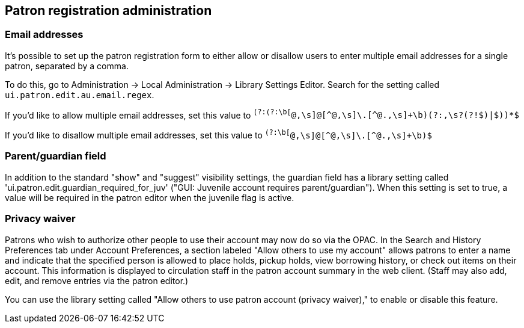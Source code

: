 Patron registration administration
----------------------------------

indexterm:[new patron form]
indexterm:[edit patron form]
indexterm:[patron registration form]
indexterm:[forms,new patron]
indexterm:[forms,edit patron]
indexterm:[forms,patron registration]

Email addresses
~~~~~~~~~~~~~~~

indexterm:[patrons,email addresses]
indexterm:[email]


It's possible to set up the patron registration form to
either allow or disallow users to enter multiple email
addresses for a single patron, separated by a comma.

To do this, go to Administration -> Local Administration
-> Library Settings Editor.  Search for the setting called
`ui.patron.edit.au.email.regex`.

If you'd like to allow multiple email addresses, set this
value to `^(?:(?:\b[^@,\s]+@[^@,\s]+\.[^@.,\s]+\b)(?:,\s?(?!$)|$))*$`

If you'd like to disallow multiple email addresses, set
this value to `^(?:\b[^@,\s]+@[^@,\s]+\.[^@.,\s]+\b)$`

Parent/guardian field
~~~~~~~~~~~~~~~~~~~~~

indexterm:[patrons,parent/guardian field]
indexterm:[parent]
indexterm:[guardian]
indexterm:[juvenile]


In addition to the standard "show" and "suggest" visibility settings,
the guardian field has a library setting called
'ui.patron.edit.guardian_required_for_juv' ("GUI: Juvenile account
requires parent/guardian").  When this setting is set to true, a value
will be required in the patron editor when the juvenile flag is active.

Privacy waiver
~~~~~~~~~~~~~~

indexterm:[Allow others to use my account]
indexterm:[checking out,materials on another patron's account]
indexterm:[holds,picking up another patron's]
indexterm:[privacy waiver]

Patrons who wish to authorize other people to use their account may
now do so via the OPAC.  In the Search and History Preferences tab
under Account Preferences, a section labeled "Allow others to use
my account" allows patrons to enter a name and indicate that the
specified person is allowed to place holds, pickup holds, view
borrowing history, or check out items on their account.  This
information is displayed to circulation staff in the patron account
summary in the web client.  (Staff may also add, edit, and remove
entries via the patron editor.)

You can use the library setting called "Allow others to use patron account (privacy
waiver)," to enable or disable this feature.

